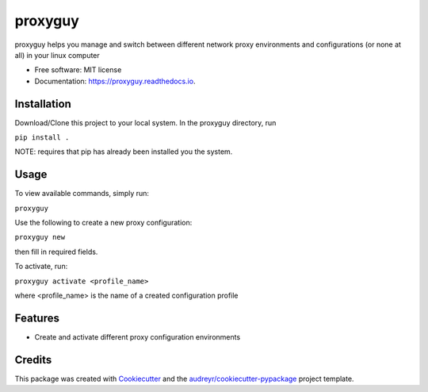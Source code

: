 ===============================
proxyguy
===============================


.. image:: https://img.shields.io/pypi/v/proxyguy.svg
        :target: https://pypi.python.org/pypi/proxyguy

.. image:: https://img.shields.io/travis/yudori/proxyguy.svg
        :target: https://travis-ci.org/yudori/proxyguy

.. image:: https://readthedocs.org/projects/proxyguy/badge/?version=latest
        :target: https://proxyguy.readthedocs.io/en/latest/?badge=latest
        :alt: Documentation Status

.. image:: https://pyup.io/repos/github/yudori/proxyguy/shield.svg
     :target: https://pyup.io/repos/github/yudori/proxyguy/
     :alt: Updates


proxyguy helps you manage and switch between different network proxy environments and configurations (or none at all) in your linux computer


* Free software: MIT license
* Documentation: https://proxyguy.readthedocs.io.


Installation
--------

Download/Clone this project to your local system. In the proxyguy directory, run

``pip install .``

NOTE: requires that pip has already been installed you the system.


Usage
--------

To view available commands, simply run: 

``proxyguy``


Use the following to create a new proxy configuration:

``proxyguy new``

then fill in required fields.


To activate, run:

``proxyguy activate <profile_name>``

where <profile_name> is the name of a created configuration profile



Features
--------

* Create and activate different proxy configuration environments


Credits
---------

This package was created with Cookiecutter_ and the `audreyr/cookiecutter-pypackage`_ project template.

.. _Cookiecutter: https://github.com/audreyr/cookiecutter
.. _`audreyr/cookiecutter-pypackage`: https://github.com/audreyr/cookiecutter-pypackage

